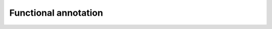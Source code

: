 =====================
Functional annotation
=====================

.. report:: Gat.GatResultsFunctions
   :render: table

   All gat results for go categories
